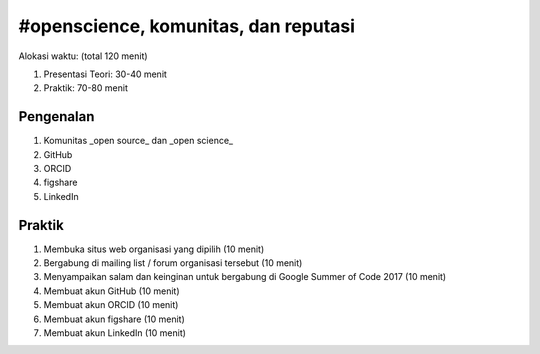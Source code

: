 #openscience, komunitas, dan reputasi
==============================================

Alokasi waktu: (total 120 menit)

1. Presentasi Teori: 30-40 menit
2. Praktik: 70-80 menit

Pengenalan
----------

1. Komunitas _open source_ dan _open science_
2. GitHub
3. ORCID
4. figshare
5. LinkedIn

Praktik
-------

1. Membuka situs web organisasi yang dipilih (10 menit)
2. Bergabung di mailing list / forum organisasi tersebut (10 menit)
3. Menyampaikan salam dan keinginan untuk bergabung di Google Summer of Code 2017 (10 menit)
4. Membuat akun GitHub (10 menit)
5. Membuat akun ORCID (10 menit)
6. Membuat akun figshare (10 menit)
7. Membuat akun LinkedIn (10 menit)
